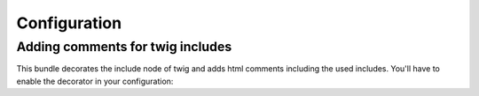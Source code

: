 Configuration
=============

Adding comments for twig includes
---------------------------------
This bundle decorates the include node of twig and adds html comments including the used includes.
You'll have to enable the decorator in your configuration:

.. configuration-block::
    .. code-block:: yaml

        chameleon_system_twig_debug:
          enabled: true
